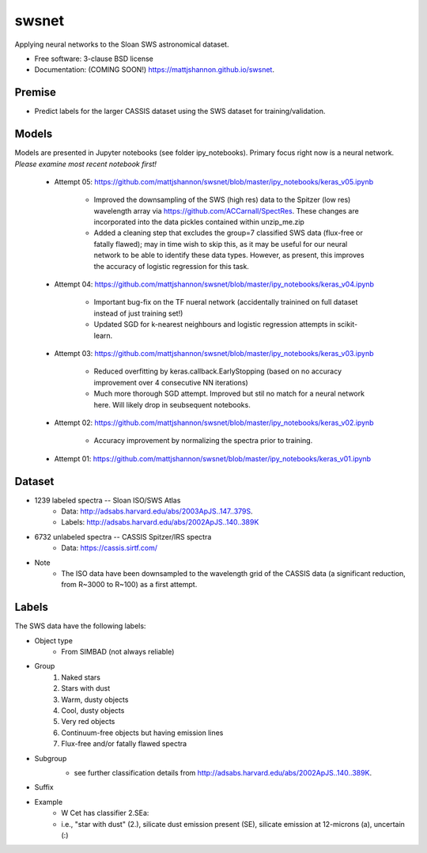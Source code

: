 ===============================
swsnet
===============================

.. image:: https://img.shields.io/travis/mattjshannon/swsnet.svg
        :target: https://travis-ci.org/mattjshannon/swsnet

.. image:: https://img.shields.io/pypi/v/swsnet.svg
        :target: https://pypi.python.org/pypi/swsnet


Applying neural networks to the Sloan SWS astronomical dataset.

* Free software: 3-clause BSD license
* Documentation: (COMING SOON!) https://mattjshannon.github.io/swsnet.

Premise
--------
* Predict labels for the larger CASSIS dataset using the SWS dataset for training/validation.

Models
------
Models are presented in Jupyter notebooks (see folder ipy_notebooks). Primary focus right now is a neural network. *Please examine most recent notebook first!*

        - Attempt 05: https://github.com/mattjshannon/swsnet/blob/master/ipy_notebooks/keras_v05.ipynb
        
                - Improved the downsampling of the SWS (high res) data to the Spitzer (low res) wavelength array via https://github.com/ACCarnall/SpectRes. These changes are incorporated into the data pickles contained within unzip_me.zip
                - Added a cleaning step that excludes the group=7 classified SWS data (flux-free or fatally flawed); may in time wish to skip this, as it may be useful for our neural network to be able to identify these data types. However, as present, this improves the accuracy of logistic regression for this task.

        - Attempt 04: https://github.com/mattjshannon/swsnet/blob/master/ipy_notebooks/keras_v04.ipynb
                
                - Important bug-fix on the TF nueral network (accidentally trainined on full dataset instead of just training set!)
                - Updated SGD for k-nearest neighbours and logistic regression attempts in scikit-learn.
        
        - Attempt 03: https://github.com/mattjshannon/swsnet/blob/master/ipy_notebooks/keras_v03.ipynb
        
                - Reduced overfitting by keras.callback.EarlyStopping (based on no accuracy improvement over 4 consecutive NN iterations)
                - Much more thorough SGD attempt. Improved but stil no match for a neural network here. Will likely drop in seubsequent notebooks.

        - Attempt 02: https://github.com/mattjshannon/swsnet/blob/master/ipy_notebooks/keras_v02.ipynb
                
                - Accuracy improvement by normalizing the spectra prior to training.

        - Attempt 01: https://github.com/mattjshannon/swsnet/blob/master/ipy_notebooks/keras_v01.ipynb        



Dataset
-------
- 1239 labeled spectra -- Sloan ISO/SWS Atlas
        - Data: http://adsabs.harvard.edu/abs/2003ApJS..147..379S.
        - Labels: http://adsabs.harvard.edu/abs/2002ApJS..140..389K
- 6732 unlabeled spectra -- CASSIS Spitzer/IRS spectra
        - Data: https://cassis.sirtf.com/
- Note
        - The ISO data have been downsampled to the wavelength grid of the CASSIS data (a significant reduction, from R~3000 to R~100) as a first attempt.

Labels
------
The SWS data have the following labels:

- Object type
        - From SIMBAD (not always reliable)
- Group
        1. Naked stars
        2. Stars with dust
        3. Warm, dusty objects
        4. Cool, dusty objects
        5. Very red objects
        6. Continuum-free objects but having emission lines
        7. Flux-free and/or fatally flawed spectra
- Subgroup
        .. image:: docs/images/subgroup.png
        - see further classification details from http://adsabs.harvard.edu/abs/2002ApJS..140..389K.
- Suffix
        .. image:: docs/images/subgroup_suffix.png
- Example
        - W Cet has classifier 2.SEa:
        - i.e., "star with dust" (2.), silicate dust emission present (SE), silicate emission at 12-microns (a), uncertain (:)
